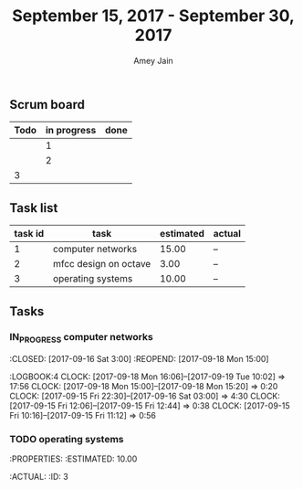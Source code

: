 #+TITLE: September 15, 2017 - September 30, 2017
#+AUTHOR: Amey Jain
#+EMAIL: amey.jain7@gmail.com
** Scrum board
#+BEGIN:
| Todo | in progress | done |
|------+-------------+------|
|      |           1 |      |
|      |           2 |      |
|    3 |             |      |
#+END:
** Task list
#+BEGIN: 
| task id | task                  | estimated | actual |
|---------+-----------------------+-----------+--------|
|       1 | computer networks     |     15.00 | --     |
|       2 | mfcc design on octave |      3.00 | --     |
|       3 | operating systems     |     10.00 | --     |
#+END:
** Tasks
*** IN_PROGRESS computer networks 
    :CLOSED: [2017-09-16 Sat 3:00]
    :REOPEND: [2017-09-18 Mon 15:00] 
    :PROPERTIES:
    :ESTIMATED: 15.00
    :ACTUAL:
    :ID: 1
    :END:      
:LOGBOOK:4
CLOCK: [2017-09-18 Mon 16:06]--[2017-09-19 Tue 10:02] => 17:56
CLOCK: [2017-09-18 Mon 15:00]--[2017-09-18 Mon 15:20] =>  0:20
CLOCK: [2017-09-15 Fri 22:30]--[2017-09-16 Sat 03:00] =>  4:30
CLOCK: [2017-09-15 Fri 12:06]--[2017-09-15 Fri 12:44] =>  0:38
CLOCK: [2017-09-15 Fri 10:16]--[2017-09-15 Fri 11:12] =>  0:56
:END:

*** IN_PROGRESS mfcc design on octave
**** Basic tasks on feature extraction using mfcc
1. Downsample audio signal to 8kHz
2. Spectral analysis of audio signal using rectangular windows and mel filterbank with 33 channels
3. Binarization of spectogram, preserving peaks - convolution masks to binarize the spectogram
    :CLOSED:   
    :PROPERTIES:
    :ESTIMATED: 3.00
    :ACTUAL: --
    :ID: 2
    :END:
:LOGBOOK:
CLOCK: [2017-09-19 Tue 10:02]
CLOCK: [2017-09-18 Mon 09:33]--[2017-09-18 Mon 10:00] =>  0:27


:END:      

*** TODO operating systems
    :CLOSED:
    :PROPERTIES:
    :ESTIMATED: 10.00
    :ACTUAL: 
    :ID: 3
    :END:
:LOGBOOK:
:END:
